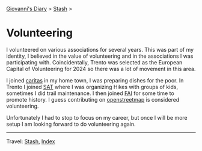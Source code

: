 #+startup: content indent

[[file:../index.org][Giovanni's Diary]] > [[file:stash.org][Stash]] >

* Volunteering
#+INDEX: Giovanni's Diary!Stash!Volunteering

I volunteered on various associations for several years. This was part
of my identity, I believed in the value of volunteering and in the
associations I was participating with. Coincidentally, Trento was
selected as the European Capital of Volunteering for 2024 so there was
a lot of movement in this area.

I joined [[https://www.caritas.org/][caritas]] in my home town, I was preparing dishes for the poor.
In Trento I joined [[https://www.sat.tn.it/][SAT]] where I was organizing Hikes with groups of
kids, sometimes I did trail maintenance. I then joined [[https://fondoambiente.it/][FAI]] for some
time to promote history. I guess contributing on [[file:../programming/notes/contributing-to-openstreetmap.org][openstreetmap]] is
considered volunteering.

Unfortunately I had to stop to focus on my career, but once I will
be more setup I am looking forward to do volunteering again.

-----

Travel: [[file:stash.org][Stash]], [[file:../theindex.org][Index]] 
